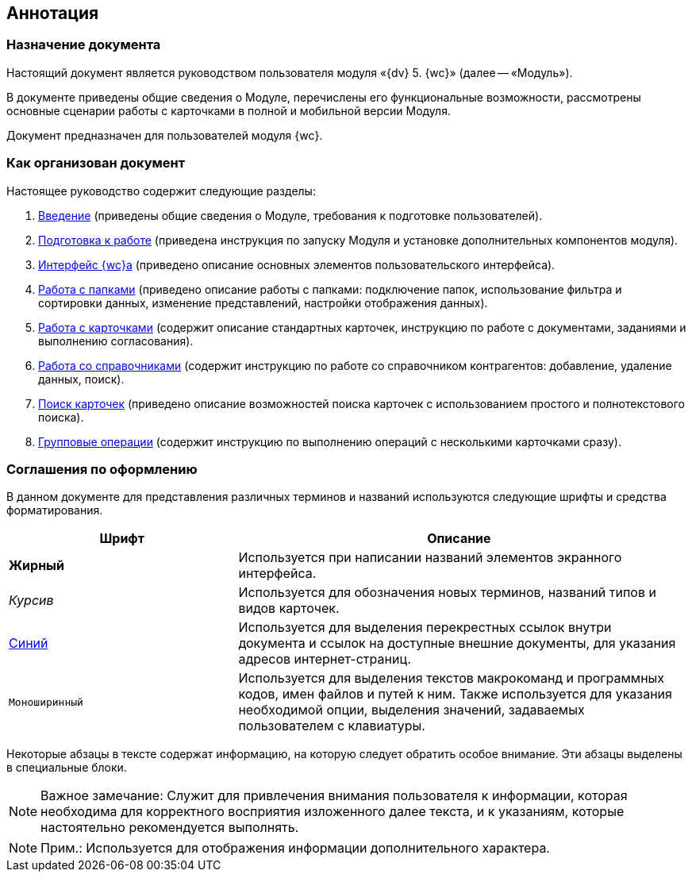 
== Аннотация

=== Назначение документа

Настоящий документ является руководством пользователя модуля «{dv} 5. {wc}» (далее -- «Модуль»).

В документе приведены общие сведения о Модуле, перечислены его функциональные возможности, рассмотрены основные сценарии работы с карточками в полной и мобильной версии Модуля.

Документ предназначен для пользователей модуля {wc}.

=== Как организован документ

Настоящее руководство содержит следующие разделы:

. xref:Introduction.adoc[Введение] (приведены общие сведения о Модуле, требования к подготовке пользователей).
. xref:Preparationfor_work.adoc[Подготовка к работе] (приведена инструкция по запуску Модуля и установке дополнительных компонентов модуля).
. xref:FullVersion.adoc[Интерфейс {wc}а] (приведено описание основных элементов пользовательского интерфейса).
. xref:work_folder.adoc[Работа с папками] (приведено описание работы с папками: подключение папок, использование фильтра и сортировки данных, изменение представлений, настройки отображения данных).
. xref:WorkWithCards.adoc[Работа с карточками] (содержит описание стандартных карточек, инструкцию по работе с документами, заданиями и выполнению согласования).
. xref:WorkWithDirectories.adoc[Работа со справочниками] (содержит инструкцию по работе со справочником контрагентов: добавление, удаление данных, поиск).
. xref:search.adoc[Поиск карточек] (приведено описание возможностей поиска карточек с использованием простого и полнотекстового поиска).
. xref:GroupOperations.adoc[Групповые операции] (содержит инструкцию по выполнению операций с несколькими карточками сразу).

=== Соглашения по оформлению

В данном документе для представления различных терминов и названий используются следующие шрифты и средства форматирования.

[width="99%",cols="34%,66%",options="header",]
|===
|Шрифт |Описание
|[.keyword]*Жирный* |Используется при написании названий элементов экранного интерфейса.
|[.dfn .term]_Курсив_ |Используется для обозначения новых терминов, названий типов и видов карточек.
|http://{dv}.com[Синий] |Используется для выделения перекрестных ссылок внутри документа и ссылок на доступные внешние документы, для указания адресов интернет-страниц.
|[.ph .filepath]`Моноширинный` |Используется для выделения текстов макрокоманд и программных кодов, имен файлов и путей к ним. Также используется для указания необходимой опции, выделения значений, задаваемых пользователем с клавиатуры.
|===

Некоторые абзацы в тексте содержат информацию, на которую следует обратить особое внимание. Эти абзацы выделены в специальные блоки.

[NOTE]
====
[.note__title]#Важное замечание:# Служит для привлечения внимания пользователя к информации, которая необходима для корректного восприятия изложенного далее текста, и к указаниям, которые настоятельно рекомендуется выполнять.
====

[NOTE]
====
[.note__title]#Прим.:# Используется для отображения информации дополнительного характера.
====
